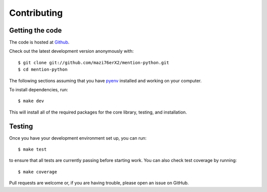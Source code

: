Contributing
------------

Getting the code
================

The code is hosted at `Github <https://github.com/bear/python-twitter>`_.

Check out the latest development version anonymously with::

    $ git clone git://github.com/mazi76erX2/mention-python.git
    $ cd mention-python

The following sections assuming that you have `pyenv
<https://github.com/yyuu/pyenv>`_ installed and working on your computer.

To install dependencies, run::

    $ make dev

This will install all of the required packages for the core library, testing,
and installation.

Testing
=======

Once you have your development environment set up, you can run::

    $ make test

to ensure that all tests are currently passing before starting work. You can
also check test coverage by running::

    $ make coverage

Pull requests are welcome or, if you are having trouble, please open an issue on
GitHub.